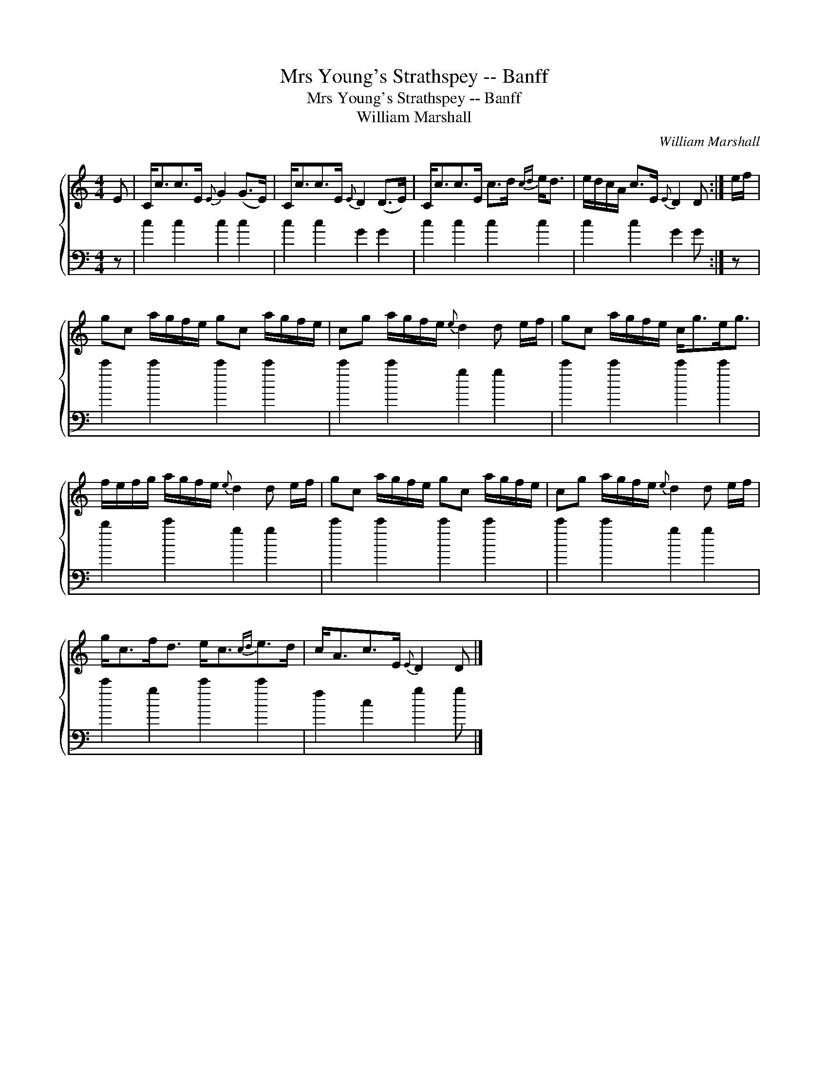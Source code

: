 X:1
T:Mrs Young's Strathspey -- Banff
T:Mrs Young's Strathspey -- Banff
T:William Marshall
C:William Marshall
%%score { 1 2 }
L:1/8
M:4/4
K:C
V:1 treble 
V:2 bass 
V:1
 E | C<cc>E{E} G2 (G>E) | C<cc>E{E} D2 (D>E) | C<cc>E c>d{cd} e<d | e/d/c/A/ c>E{E} D2 D :| e/f/ | %6
 gc a/g/f/e/ gc a/g/f/e/ | cg a/g/f/e/{e} d2 d e/f/ | gc a/g/f/e/ c<ge<g | %9
 f/e/f/g/ a/g/f/e/{e} d2 d e/f/ | gc a/g/f/e/ gc a/g/f/e/ | cg a/g/f/e/{e} d2 d e/f/ | %12
 g<cf<d e<c{cd}e>d | c<Ac>E{E} D2 D |] %14
V:2
 z | c2 c2 c2 c2 | c2 c2 G2 G2 | c2 c2 c2 c2 | c2 c2 G2 G :| z | c'2 c'2 c'2 c'2 | c'2 c'2 g2 g2 | %8
 c'2 c'2 c'2 c'2 | b2 c'2 g2 g2 | c'2 c'2 c'2 c'2 | c'2 c'2 g2 g2 | c'2 g2 c'2 c'2 | f2 c2 g2 g |] %14

